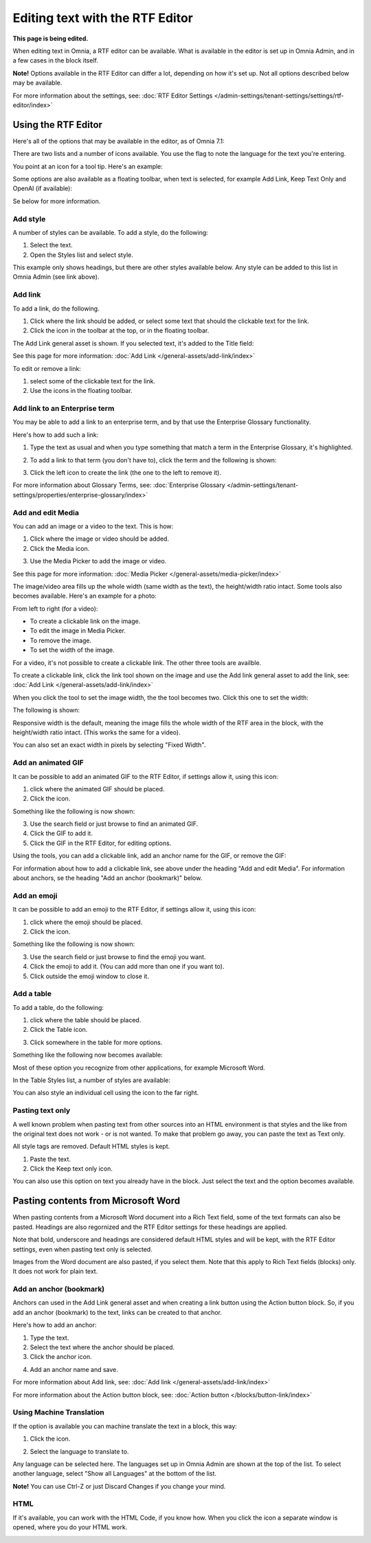 Editing text with the RTF Editor
=====================================

**This page is being edited.**

When editing text in Omnia, a RTF editor can be available. What is available in the editor is set up in Omnia Admin, and in a few cases in the block itself.

**Note!** Options available in the RTF Editor can differ a lot, depending on how it's set up. Not all options described below may be available.

For more information about the settings, see: :doc:`RTF Editor Settings </admin-settings/tenant-settings/settings/rtf-editor/index>`

Using the RTF Editor
**********************
Here's all of the options that may be available in the editor, as of Omnia 7.1:

.. image:: rtf-editor-all-options-v7-2.png

There are two lists and a number of icons available. You use the flag to note the language for the text you're entering. 

You point at an icon for a tool tip. Here's an example:

.. image:: rtf-editor-all-tooltip-v7-2.png

Some options are also available as a floating toolbar, when text is selected, for example Add Link, Keep Text Only and OpenAI (if available):

.. image:: rtf-editor-all-floating-v7-2.png

Se below for more information.

Add style
---------------
A number of styles can be available. To add a style, do the following:

1. Select the text.
2. Open the Styles list and select style.

.. image:: rtf-editor-all-style-v7-2.png

This example only shows headings, but there are other styles available below. Any style can be added to this list in Omnia Admin (see link above).

Add link
----------
To add a link, do the following.

1. Click where the link should be added, or select some text that should the clickable text for the link.
2. Click the icon in the toolbar at the top, or in the floating toolbar.

.. image:: rtf-editor-all-link-v7-2.png

The Add Link general asset is shown. If you selected text, it's added to the Title field:

.. image:: rtf-editor-all-link-title-v7.png

See this page for more information: :doc:`Add Link </general-assets/add-link/index>`

To edit or remove a link:

1. select some of the clickable text for the link.
2. Use the icons in the floating toolbar.

Add link to an Enterprise term
-------------------------------
You may be able to add a link to an enterprise term, and by that use the Enterprise Glossary functionality.

Here's how to add such a link:

1. Type the text as usual and when you type something that match a term in the Enterprise Glossary, it's highlighted.

.. image:: rtf-editor-glossary-aware-highlight.png

2. To add a link to that term (you don't have to), click the term and the following is shown:

.. image:: rtf-editor-glossary-aware-highlight-icons-new.png

3. Click the left icon to create the link (the one to the left to remove it).

For more information about Glossary Terms, see: :doc:`Enterprise Glossary </admin-settings/tenant-settings/properties/enterprise-glossary/index>`

Add and edit Media
--------------------
You can add an image or a video to the text. This is how:

1. Click where the image or video should be added.
2. Click the Media icon.

.. image:: rtf-add-image-v7.png

3. Use the Media Picker to add the image or video.

.. image:: rtf-add-image-media-picker-v7.png

See this page for more information: :doc:`Media Picker </general-assets/media-picker/index>`

The image/video area fills up the whole width (same width as the text), the height/width ratio intact. Some tools also becomes available. Here's an example for a photo:

.. image:: what-the-heck-v7.png

From left to right (for a video):

+ To create a clickable link on the image.
+ To edit the image in Media Picker.
+ To remove the image.
+ To set the width of the image.

For a video, it's not possible to create a clickable link. The other three tools are availble.

To create a clickable link, click the link tool shown on the image and use the Add link general asset to add the link, see: :doc:`Add Link </general-assets/add-link/index>`

When you click the tool to set the image width, the the tool becomes two. Click this one to set the width:

.. image:: rtf-add-image-tools-width-1-v7.png

The following is shown:

.. image:: rtf-add-image-tools-width-2-v7.png

Responsive width is the default, meaning the image fills the whole width of the RTF area in the block, with the height/width ratio intact. (This works the same for a video).

You can also set an exact width in pixels by selecting "Fixed Width". 

Add an animated GIF
---------------------
It can be possible to add an animated GIF to the RTF Editor, if settings allow it, using this icon:

.. image:: rtf-animated-gif-icon.png

1. click where the animated GIF should be placed.
2. Click the icon.

Something like the following is now shown:

.. image:: rtf-animated-gif-select.png

3. Use the search field or just browse to find an animated GIF.
4. Click the GIF to add it.
5. Click the GIF in the RTF Editor, for editing options.

Using the tools, you can add a clickable link, add an anchor name for the GIF, or remove the GIF:

.. image:: rtf-animated-gif-tools.png

For information about how to add a clickable link, see above under the heading "Add and edit Media". For information about anchors, se the heading "Add an anchor (bookmark)" below.

Add an emoji
---------------------
It can be possible to add an emoji to the RTF Editor, if settings allow it, using this icon:

.. image:: rtf-emoticon-icon.png

1. click where the emoji should be placed.
2. Click the icon.

Something like the following is now shown:

.. image:: rtf-emoticon-select.png

3. Use the search field or just browse to find the emoji you want.
4. Click the emoji to add it. (You can add more than one if you want to).
5. Click outside the emoji window to close it.

Add a table
------------
To add a table, do the following:

1. click where the table should be placed.
2. Click the Table icon.

.. image:: rtf-editor-table-new.png

3. Click somewhere in the table for more options.

Something like the following now becomes available:

.. image:: rtf-editor-table-edits-new.png

Most of these option you recognize from other applications, for example Microsoft Word.

In the Table Styles list, a number of styles are available:

.. image:: rtf-editor-table-edits-table-styles-new.png

You can also style an individual cell using the icon to the far right.

.. image:: rtf-editor-table-edits-cell-style-new.png

Pasting text only
-------------------
A well known problem when pasting text from other sources into an HTML environment is that styles and the like from the original text does not work - or is not wanted. To make that problem go away, you can paste the text as Text only.

All style tags are removed. Default HTML styles is kept.

1. Paste the text.
2. Click the Keep text only icon.

.. image:: rtf-editor-test-only-new.png

You can also use this option on text you already have in the block. Just select the text and the option becomes available.

Pasting contents from Microsoft Word
*************************************
When pasting contents from a Microsoft Word document into a Rich Text field, some of the text formats can also be pasted. Headings are also regornized and the RTF Editor settings for these headings are applied. 

Note that bold, underscore and headings are considered default HTML styles and will be kept, with the RTF Editor settings, even when pasting text only is selected.

Images from the Word document are also pasted, if you select them. Note that this apply to Rich Text fields (blocks) only. It does not work for plain text.

Add an anchor (bookmark)
---------------------------
Anchors can used in the Add Link general asset and when creating a link button using the Action button block. So, if you add an anchor (bookmark) to the text, links can be created to that anchor.

Here's how to add an anchor:

1. Type the text.
2. Select the text where the anchor should be placed.
3. Click the anchor icon.

.. image:: anchor-icon-new.png

4. Add an anchor name and save.

.. image:: anchor-name-new.png

For more information about Add link, see: :doc:`Add link </general-assets/add-link/index>`

For more information about the Action button block, see: :doc:`Action button </blocks/button-link/index>`

Using Machine Translation
---------------------------
If the option is available you can machine translate the text in a block, this way:

1. Click the icon.

.. image:: rtf-editor-machine-translation-new2.png

2. Select the language to translate to.

.. image:: machine-translation-select-language-new2.png

Any language can be selected here. The languages set up in Omnia Admin are shown at the top of the list. To select another language, select "Show all Languages" at the bottom of the list.

.. image:: machine-translation-select-language-all.png

**Note!** You can use Ctrl-Z or just Discard Changes if you change your mind.

HTML
------
If it's available, you can work with the HTML Code, if you know how. When you click the icon a separate window is opened, where you do your HTML work.

.. image:: rtf-editor-html.png

